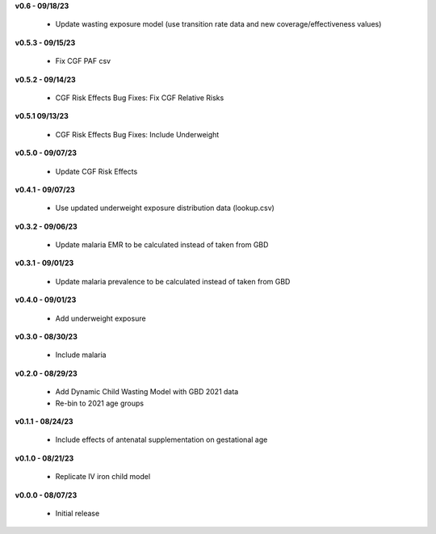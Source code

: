 **v0.6 - 09/18/23**

 - Update wasting exposure model (use transition rate data and new coverage/effectiveness values)

**v0.5.3 - 09/15/23**

 - Fix CGF PAF csv

**v0.5.2 - 09/14/23**

 - CGF Risk Effects Bug Fixes: Fix CGF Relative Risks

**v0.5.1 09/13/23**

 - CGF Risk Effects Bug Fixes: Include Underweight

**v0.5.0 - 09/07/23**

 - Update CGF Risk Effects

**v0.4.1 - 09/07/23**

 - Use updated underweight exposure distribution data (lookup.csv)

**v0.3.2 - 09/06/23**

 - Update malaria EMR to be calculated instead of taken from GBD

**v0.3.1 - 09/01/23**

 - Update malaria prevalence to be calculated instead of taken from GBD

**v0.4.0 - 09/01/23**

 - Add underweight exposure

**v0.3.0 - 08/30/23**

 - Include malaria

**v0.2.0 - 08/29/23**

 - Add Dynamic Child Wasting Model with GBD 2021 data
 - Re-bin to 2021 age groups 

**v0.1.1 - 08/24/23**

 - Include effects of antenatal supplementation on gestational age

**v0.1.0 - 08/21/23**

 - Replicate IV iron child model

**v0.0.0 - 08/07/23**

 - Initial release
